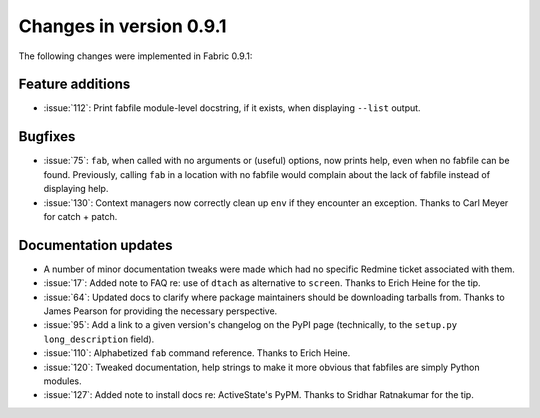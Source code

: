 ========================
Changes in version 0.9.1
========================

The following changes were implemented in Fabric 0.9.1:

Feature additions
=================

* :issue:`112`: Print fabfile module-level docstring, if it exists, when
  displaying ``--list`` output.

Bugfixes
========

* :issue:`75`: ``fab``, when called with no arguments or (useful) options, now
  prints help, even when no fabfile can be found. Previously, calling ``fab``
  in a location with no fabfile would complain about the lack of fabfile
  instead of displaying help.
* :issue:`130`: Context managers now correctly clean up ``env`` if they
  encounter an exception. Thanks to Carl Meyer for catch + patch.


Documentation updates
=====================

* A number of minor documentation tweaks were made which had no specific
  Redmine ticket associated with them.
* :issue:`17`: Added note to FAQ re: use of ``dtach`` as alternative to
  ``screen``. Thanks to Erich Heine for the tip.
* :issue:`64`: Updated docs to clarify where package maintainers should be
  downloading tarballs from. Thanks to James Pearson for providing the
  necessary perspective.
* :issue:`95`: Add a link to a given version's changelog on the PyPI page
  (technically, to the ``setup.py`` ``long_description`` field).
* :issue:`110`: Alphabetized ``fab`` command reference. Thanks to Erich Heine.
* :issue:`120`: Tweaked documentation, help strings to make it more obvious
  that fabfiles are simply Python modules.
* :issue:`127`: Added note to install docs
  re: ActiveState's PyPM. Thanks to Sridhar Ratnakumar for the tip. 
